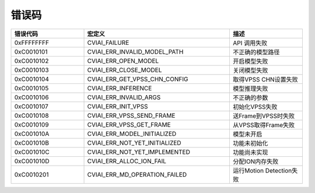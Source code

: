 .. vim: syntax=rst

错误码
================

.. list-table::
   :widths: 1 2 1
   :header-rows: 1


   * - 错误代码
     - 宏定义
     - 描述

   * - 0xFFFFFFFF
     - CVIAI_FAILURE
     - API 调用失败

   * - 0xC0010101
     - CVIAI_ERR_INVALID_MODEL_PATH
     - 不正确的模型路径   

   * - 0xC0010102
     - CVIAI_ERR_OPEN_MODEL
     - 开启模型失败

   * - 0xC0010103
     - CVIAI_ERR_CLOSE_MODEL
     - 关闭模型失败

   * - 0xC0010104
     - CVIAI_ERR_GET_VPSS_CHN_CONFIG
     - 取得VPSS CHN设置失败

   * - 0xC0010105
     - CVIAI_ERR_INFERENCE
     - 模型推理失败

   * - 0xC0010106
     - CVIAI_ERR_INVALID_ARGS
     - 不正确的参数

   * - 0xC0010107
     - CVIAI_ERR_INIT_VPSS
     - 初始化VPSS失败

   * - 0xC0010108
     - CVIAI_ERR_VPSS_SEND_FRAME
     - 送Frame到VPSS时失败

   * - 0xC0010109
     - CVIAI_ERR_VPSS_GET_FRAME
     - 从VPSS取得Frame失败

   * - 0xC001010A
     - CVIAI_ERR_MODEL_INITIALIZED
     - 模型未开启  

   * - 0xC001010B
     - CVIAI_ERR_NOT_YET_INITIALIZED
     - 功能未初始化

   * - 0xC001010C
     - CVIAI_ERR_NOT_YET_IMPLEMENTED
     - 功能尚未实现

   * - 0xC001010D
     - CVIAI_ERR_ALLOC_ION_FAIL
     - 分配ION内存失败    

   * - 0xC0010201
     - CVIAI_ERR_MD_OPERATION_FAILED
     - 运行Motion Detection失败


